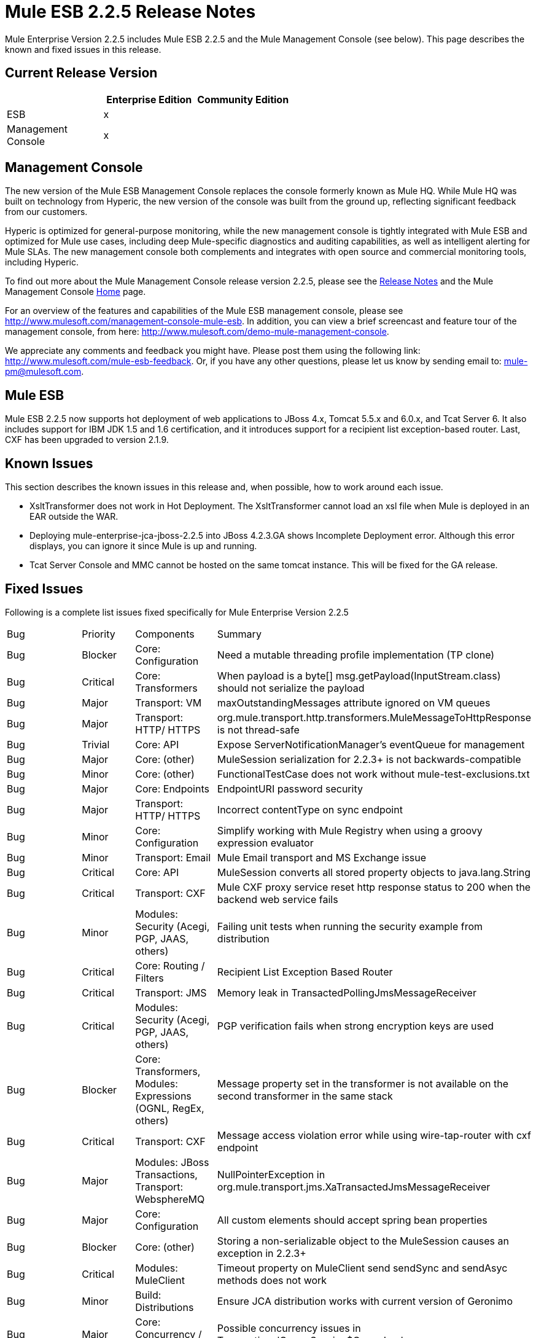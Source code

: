 = Mule ESB 2.2.5 Release Notes
:keywords: release notes, esb


Mule Enterprise Version 2.2.5 includes Mule ESB 2.2.5 and the Mule Management Console (see below). This page describes the known and fixed issues in this release.

== Current Release Version

[width="100%",cols="34%,33%,33%",options="header",]
|===
|  |Enterprise Edition |Community Edition
|ESB |x | 
|Management +
 Console |x | 
|===

== Management Console

The new version of the Mule ESB Management Console replaces the console formerly known as Mule HQ. While Mule HQ was built on technology from Hyperic, the new version of the console was built from the ground up, reflecting significant feedback from our customers.

Hyperic is optimized for general-purpose monitoring, while the new management console is tightly integrated with Mule ESB and optimized for Mule use cases, including deep Mule-specific diagnostics and auditing capabilities, as well as intelligent alerting for Mule SLAs. The new management console both complements and integrates with open source and commercial monitoring tools, including Hyperic.

To find out more about the Mule Management Console release version 2.2.5, please see the link:/documentation/display/current/Legacy+Mule+Release+Notes[Release Notes] and the Mule Management Console link:/documentation/display/current/Mule+Management+Console[Home] page.

For an overview of the features and capabilities of the Mule ESB management console, please see http://www.mulesoft.com/management-console-mule-esb. In addition, you can view a brief screencast and feature tour of the management console, from here: http://www.mulesoft.com/demo-mule-management-console.

We appreciate any comments and feedback you might have. Please post them using the following link: http://www.mulesoft.com/mule-esb-feedback. Or, if you have any other questions, please let us know by sending email to: mule-pm@mulesoft.com.

== Mule ESB

Mule ESB 2.2.5 now supports hot deployment of web applications to JBoss 4.x, Tomcat 5.5.x and 6.0.x, and Tcat Server 6. It also includes support for IBM JDK 1.5 and 1.6 certification, and it introduces support for a recipient list exception-based router. Last, CXF has been upgraded to version 2.1.9.

== Known Issues

This section describes the known issues in this release and, when possible, how to work around each issue.

* XsltTransformer does not work in Hot Deployment. The XsltTransformer cannot load an xsl file when Mule is deployed in an EAR outside the WAR.
* Deploying mule-enterprise-jca-jboss-2.2.5 into JBoss 4.2.3.GA shows Incomplete Deployment error. Although this error displays, you can ignore it since Mule is up and running.
* Tcat Server Console and MMC cannot be hosted on the same tomcat instance. This will be fixed for the GA release.

== Fixed Issues

Following is a complete list issues fixed specifically for Mule Enterprise Version 2.2.5

[cols=",,,",]
|===
|Bug |Priority |Components |Summary
|Bug |Blocker |Core: Configuration |Need a mutable threading profile implementation (TP clone)
|Bug |Critical |Core: Transformers |When payload is a byte[] msg.getPayload(InputStream.class) should not serialize the payload
|Bug |Major |Transport: VM |maxOutstandingMessages attribute ignored on VM queues
|Bug |Major |Transport: HTTP/ HTTPS |org.mule.transport.http.transformers.MuleMessageToHttpResponse is not thread-safe
|Bug |Trivial |Core: API |Expose ServerNotificationManager's eventQueue for management
|Bug |Major |Core: (other) |MuleSession serialization for 2.2.3+ is not backwards-compatible
|Bug |Minor |Core: (other) |FunctionalTestCase does not work without mule-test-exclusions.txt
|Bug |Major |Core: Endpoints |EndpointURI password security
|Bug |Major |Transport: HTTP/ HTTPS |Incorrect contentType on sync endpoint
|Bug |Minor |Core: Configuration |Simplify working with Mule Registry when using a groovy expression evaluator
|Bug |Minor |Transport: Email |Mule Email transport and MS Exchange issue
|Bug |Critical |Core: API |MuleSession converts all stored property objects to java.lang.String
|Bug |Critical |Transport: CXF |Mule CXF proxy service reset http response status to 200 when the backend web service fails
|Bug |Minor |Modules: Security (Acegi, PGP, JAAS, others) |Failing unit tests when running the security example from distribution
|Bug |Critical |Core: Routing / Filters |Recipient List Exception Based Router
|Bug |Critical |Transport: JMS |Memory leak in TransactedPollingJmsMessageReceiver
|Bug |Critical |Modules: Security (Acegi, PGP, JAAS, others) |PGP verification fails when strong encryption keys are used
|Bug |Blocker |Core: Transformers, Modules: Expressions (OGNL, RegEx, others) |Message property set in the transformer is not available on the second transformer in the same stack
|Bug |Critical |Transport: CXF |Message access violation error while using wire-tap-router with cxf endpoint
|Bug |Major |Modules: JBoss Transactions, Transport: WebsphereMQ |NullPointerException in org.mule.transport.jms.XaTransactedJmsMessageReceiver
|Bug |Major |Core: Configuration |All custom elements should accept spring bean properties
|Bug |Blocker |Core: (other) |Storing a non-serializable object to the MuleSession causes an exception in 2.2.3+
|Bug |Critical |Modules: MuleClient |Timeout property on MuleClient send sendSync and sendAsyc methods does not work
|Bug |Minor |Build: Distributions |Ensure JCA distribution works with current version of Geronimo
|Bug |Major |Core: Concurrency / Threading |Possible concurrency issues in TransactionalQueueSession$QueueImpl
|Bug |Major |Transport: CXF / XFire |Mule CXF proxy service reset http response status to 200 when the backend web service fails
|Improvement |Major |Transport: CXF / XFire, Transport: JMS |No response when attempting to implement sync proxy with cxf over jms
|Improvement |Major |Transport: Jetty |JettyHttpsFunctionalTestCase fails
|Improvement |Minor |Modules: Management / JMX |Mule should use a platform MBean server by default, not create a new one
|Improvement |Minor |Core: Transports, Transport: JMS |ObjectToJMSMessage does not close the InputStream source
|Improvement |Major |Core: Configuration |All custom elements should accept spring bean properties
|Improvement |Major |Transport: HTTP/ HTTPS |Mule sends Transfer-Encoding header when used with servlet transport, confusing the servlet container
|Improvement |Critical |Modules: MuleClient, Transport: CXF / XFire, Transport: HTTP/ HTTPS |MuleClient.send() timeout is not respected with http transport
|New Feature |Blocker |Core: API |Enhance Registry API with Map<key,object> lookupByType(Class)
|===
